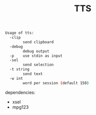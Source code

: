 #+TITLE: TTS

#+BEGIN_SRC sh
Usage of tts:
  -clip
    	send clipboard
  -debug
    	debug output
  -p	use stdin as input
  -sel
    	send selection
  -t string
    	send text
  -w int
    	word per session (default 150)
#+END_SRC

dependencies:
 - xsel
 - mpg123
